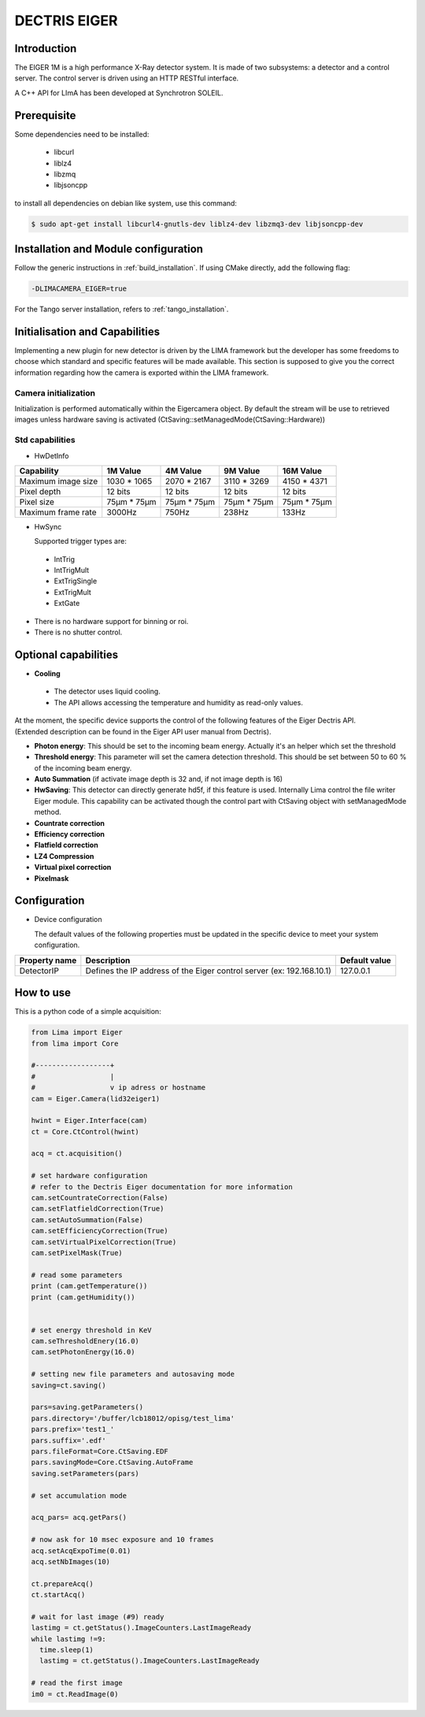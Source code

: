 .. _camera-eiger:

DECTRIS EIGER
=============

.. image:: EIGER_1M_432x206.jpg

Introduction
------------

The EIGER 1M is a high performance X-Ray detector system.
It is made of two subsystems: a detector and a control server.
The control server is driven using an HTTP RESTful interface.

A C++ API for LImA has been developed at Synchrotron SOLEIL.

Prerequisite
------------

Some dependencies need to be installed:

 - libcurl
 - liblz4
 - libzmq
 - libjsoncpp

to install all dependencies on debian like system, use this command:

.. code-block:: bash

  $ sudo apt-get install libcurl4-gnutls-dev liblz4-dev libzmq3-dev libjsoncpp-dev

Installation and Module configuration
-------------------------------------

Follow the generic instructions in :ref:`build_installation`. If using CMake directly, add the following flag:

.. code-block:: sh

 -DLIMACAMERA_EIGER=true

For the Tango server installation, refers to :ref:`tango_installation`.

Initialisation and Capabilities
--------------------------------

Implementing a new plugin for new detector is driven by the LIMA framework but the developer has some freedoms to choose which standard and specific features will be made available. This section is supposed to give you the correct information regarding how the camera is exported within the LIMA framework.

Camera initialization
`````````````````````
Initialization is performed automatically within the Eigercamera object. By default the stream will be
use to retrieved images unless hardware saving is activated (CtSaving::setManagedMode(CtSaving::Hardware))

Std capabilities
````````````````

* HwDetInfo

+------------------------+-------------+--------------+--------------+--------------+
| Capability             | 1M Value    | 4M Value     | 9M Value     | 16M Value    |
+========================+=============+==============+==============+==============+
| Maximum image size     | 1030 * 1065 | 2070 * 2167  | 3110 * 3269  | 4150 * 4371  |
+------------------------+-------------+--------------+--------------+--------------+
| Pixel depth            | 12 bits     | 12 bits      | 12 bits      | 12 bits      |
+------------------------+-------------+--------------+--------------+--------------+
| Pixel size             | 75µm * 75µm | 75µm * 75µm  | 75µm * 75µm  | 75µm * 75µm  |
+------------------------+-------------+--------------+--------------+--------------+
| Maximum frame rate     | 3000Hz      | 750Hz        | 238Hz        | 133Hz        |
+------------------------+-------------+--------------+--------------+--------------+

* HwSync

  Supported trigger types are:

 - IntTrig
 - IntTrigMult
 - ExtTrigSingle
 - ExtTrigMult
 - ExtGate

* There is no hardware support for binning or roi.
* There is no shutter control.

Optional capabilities
---------------------

* **Cooling**

 * The detector uses liquid cooling.
 * The API allows accessing the temperature and humidity as read-only values.

| At the moment, the specific device supports the control of the following features of the Eiger Dectris API.
| (Extended description can be found in the Eiger API user manual from Dectris).

* **Photon energy**: This should be set to the incoming beam energy.
  Actually it's an helper which set the threshold
* **Threshold energy**: This parameter will set the camera detection threshold.
  This should be set between 50 to 60 % of the incoming beam energy.
* **Auto Summation** (if activate image depth is 32 and, if not image depth is 16)
* **HwSaving**:
  This detector can directly generate hd5f, if this feature is used.
  Internally Lima control the file writer Eiger module.
  This capability can be activated though the control part with CtSaving object with setManagedMode method.
* **Countrate correction**
* **Efficiency correction**
* **Flatfield correction**
* **LZ4 Compression**
* **Virtual pixel correction**
* **Pixelmask**

Configuration
-------------

* Device configuration

  The default values of the following properties must be updated in the specific device to meet your system configuration.

+------------------------+---------------------------------------------------------------------------------------------------+----------------+
| Property name          | Description                                                                                       | Default value  |
+========================+===================================================================================================+================+
| DetectorIP             | Defines the IP address of the Eiger control server (ex: 192.168.10.1)                             |      127.0.0.1 |
+------------------------+---------------------------------------------------------------------------------------------------+----------------+

How to use
----------

This is a python code of a simple acquisition:

.. code-block:: python

  from Lima import Eiger
  from lima import Core

  #------------------+
  #                  |
  #                  v ip adress or hostname
  cam = Eiger.Camera(lid32eiger1)

  hwint = Eiger.Interface(cam)
  ct = Core.CtControl(hwint)

  acq = ct.acquisition()

  # set hardware configuration
  # refer to the Dectris Eiger documentation for more information
  cam.setCountrateCorrection(False)
  cam.setFlatfieldCorrection(True)
  cam.setAutoSummation(False)
  cam.setEfficiencyCorrection(True)
  cam.setVirtualPixelCorrection(True)
  cam.setPixelMask(True)

  # read some parameters
  print (cam.getTemperature())
  print (cam.getHumidity())


  # set energy threshold in KeV
  cam.seThresholdEnery(16.0)
  cam.setPhotonEnergy(16.0)

  # setting new file parameters and autosaving mode
  saving=ct.saving()

  pars=saving.getParameters()
  pars.directory='/buffer/lcb18012/opisg/test_lima'
  pars.prefix='test1_'
  pars.suffix='.edf'
  pars.fileFormat=Core.CtSaving.EDF
  pars.savingMode=Core.CtSaving.AutoFrame
  saving.setParameters(pars)

  # set accumulation mode

  acq_pars= acq.getPars()

  # now ask for 10 msec exposure and 10 frames
  acq.setAcqExpoTime(0.01)
  acq.setNbImages(10)

  ct.prepareAcq()
  ct.startAcq()

  # wait for last image (#9) ready
  lastimg = ct.getStatus().ImageCounters.LastImageReady
  while lastimg !=9:
    time.sleep(1)
    lastimg = ct.getStatus().ImageCounters.LastImageReady

  # read the first image
  im0 = ct.ReadImage(0)
